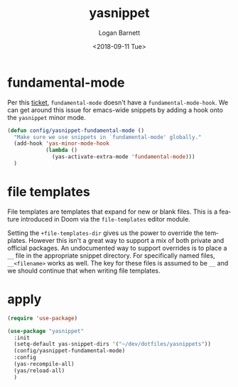 #+title:    yasnippet
#+author:   Logan Barnett
#+email:    logustus@gmail.com
#+date:     <2018-09-11 Tue>
#+language: en
#+tags:     yasnippet emacs config

* fundamental-mode
  Per this [[https://github.com/joaotavora/yasnippet/issues/557][ticket]], =fundamental-mode= doesn't have a =fundamental-mode-hook=. We
  can get around this issue for emacs-wide snippets by adding a hook onto the
  =yasnippet= minor mode.

  #+begin_src emacs-lisp
    (defun config/yasnippet-fundamental-mode ()
      "Make sure we use snippets in `fundamental-mode' globally."
      (add-hook 'yas-minor-mode-hook
                (lambda ()
                  (yas-activate-extra-mode 'fundamental-mode)))
      )
  #+end_src
* file templates
File templates are templates that expand for new or blank files. This is a
feature introduced in Doom via the =file-templates= editor module.

Setting the =+file-templates-dir= gives us the power to override the templates.
However this isn't a great way to support a mix of both private and official
packages. An undocumented way to support overrides is to place a =__= file in
the appropriate snippet directory. For specifically named files, =__<filename>=
works as well. The key for these files is assumed to be =__= and we should
continue that when writing file templates.

* apply

  #+begin_src emacs-lisp :results none
    (require 'use-package)

    (use-package "yasnippet"
      :init
      (setq-default yas-snippet-dirs '("~/dev/dotfiles/yasnippets"))
      (config/yasnippet-fundamental-mode)
      :config
      (yas-recompile-all)
      (yas/reload-all)
      )
  #+end_src
